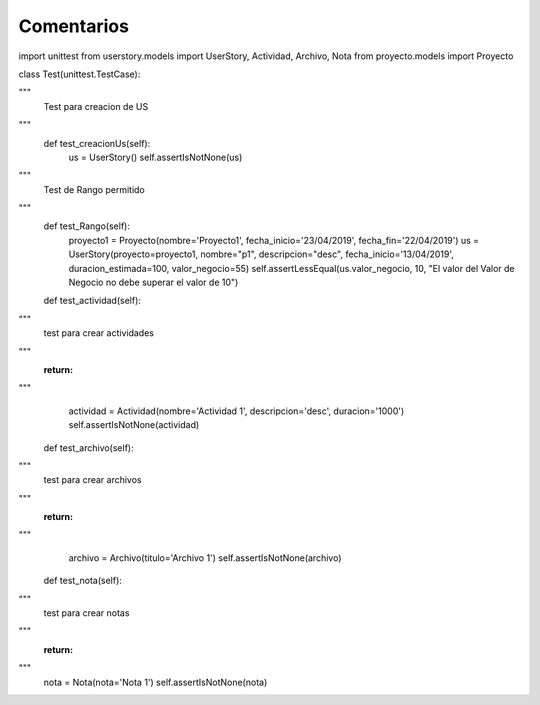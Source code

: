 Comentarios
============

import unittest
from userstory.models import UserStory, Actividad, Archivo, Nota
from proyecto.models import Proyecto

class Test(unittest.TestCase):

"""
    Test para creacion de US
"""
    def test_creacionUs(self):
        us = UserStory()
        self.assertIsNotNone(us)
"""
    Test de Rango permitido
"""
    def test_Rango(self):
        proyecto1 = Proyecto(nombre='Proyecto1', fecha_inicio='23/04/2019', fecha_fin='22/04/2019')
        us = UserStory(proyecto=proyecto1, nombre="p1", descripcion="desc", fecha_inicio='13/04/2019', duracion_estimada=100, valor_negocio=55)
        self.assertLessEqual(us.valor_negocio, 10, "El valor del Valor de Negocio no debe superar el valor de 10")

    def test_actividad(self):
"""
        test para crear actividades
"""
        :return:
"""
        actividad = Actividad(nombre='Actividad 1', descripcion='desc', duracion='1000')
        self.assertIsNotNone(actividad)

    def test_archivo(self):
"""
        test para crear archivos
"""
        :return:
"""
        archivo = Archivo(titulo='Archivo 1')
        self.assertIsNotNone(archivo)

    def test_nota(self):
"""
        test para crear notas
"""
        :return:
"""
        nota = Nota(nota='Nota 1')
        self.assertIsNotNone(nota)